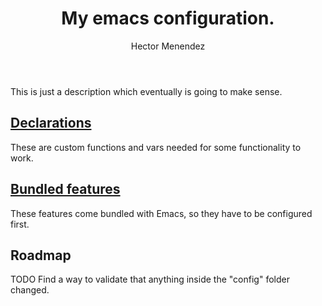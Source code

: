 #+TITLE: My emacs configuration.
#+AUTHOR: Hector Menendez

This is just a description which eventually is going to make sense.

** [[./config/declarations.org][Declarations]]
   These are custom functions and vars needed for some functionality to work.
   #+INCLUDE: ./config/declarations.org

** [[./config/bundled.org][Bundled features]]
   These features come bundled with Emacs, so they have to be configured first.
   #+INCLUDE: ./config/bundled.org

** Roadmap
**** TODO Find a way to validate that anything inside the "config" folder changed.

# #+BEGIN_SRC emacs-lisp
#   ;; Add the sections bundled directory to the path list and load its index.
#   (etor/path:put "sections-bundled" "sections:bundled")
#   (org-babel-load-file (concat (etor/path:get "sections-bundled") etor/init:index))
#   (message "Hola fucking mundo!)
# #+END_SRC

# (etor/path:put "sections-packages" "sections:packages")
# (etor/path:put "sections-custom" "sections:custom")

# ** [[./sections/content#content-features][Content features]]
# These add functionality to the content, depending on its type.
# #+BEGIN_SRC emacs-lisp
#   (org-babel-load-file (concat etor/path:content etor/init:index))
# #+END_SRC

# ** [[./sections/system#system-integration][System integration]]
# These are some external features available on the system that will be integrated to Emacs.
# #+BEGIN_SRC emacs-lisp
#   (org-babel-load-file (concat etor/path:system etor/init:index))
# #+END_SRC

# ** [[./custom#customization][Customization]]
# Variables, functions and commands that should not be included if you're not me.
# #+BEGIN_SRC emacs-lisp
#   (org-babel-load-file (concat etor/path:custom etor/init:index))
# #+END_SRC
